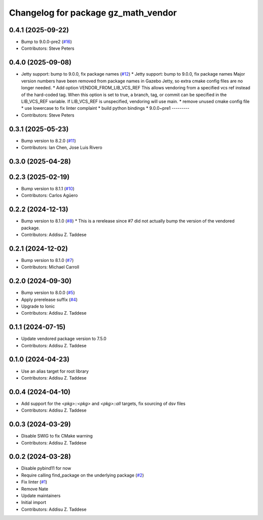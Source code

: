^^^^^^^^^^^^^^^^^^^^^^^^^^^^^^^^^^^^
Changelog for package gz_math_vendor
^^^^^^^^^^^^^^^^^^^^^^^^^^^^^^^^^^^^

0.4.1 (2025-09-22)
------------------
* Bump to 9.0.0-pre2 (`#16 <https://github.com/gazebo-release/gz_math_vendor/issues/16>`_)
* Contributors: Steve Peters

0.4.0 (2025-09-08)
------------------
* Jetty support: bump to 9.0.0, fix package names (`#12 <https://github.com/gazebo-release/gz_math_vendor/issues/12>`_)
  * Jetty support: bump to 9.0.0, fix package names
  Major version numbers have been removed from package
  names in Gazebo Jetty, so extra cmake config files are
  no longer needed.
  * Add option VENDOR_FROM_LIB_VCS_REF
  This allows vendoring from a specified vcs ref instead
  of the hard-coded tag. When this option is set to true,
  a branch, tag, or commit can be specified in the
  LIB_VCS_REF variable. If LIB_VCS_REF is unspecified,
  vendoring will use main.
  * remove unused cmake config file
  * use lowercase to fix linter complaint
  * build python bindings
  * 9.0.0~pre1
  ---------
* Contributors: Steve Peters

0.3.1 (2025-05-23)
------------------
* Bump version to 8.2.0 (`#11 <https://github.com/gazebo-release/gz_math_vendor/issues/11>`_)
* Contributors: Ian Chen, Jose Luis Rivero

0.3.0 (2025-04-28)
------------------

0.2.3 (2025-02-19)
------------------
* Bump version to 8.1.1 (`#10 <https://github.com/gazebo-release/gz_math_vendor/issues/10>`_)
* Contributors: Carlos Agüero

0.2.2 (2024-12-13)
------------------
* Bump version to 8.1.0 (`#8 <https://github.com/gazebo-release/gz_math_vendor/issues/8>`_)
  * This is a rerelease since #7 did not actually bump the version of the vendored package.
* Contributors: Addisu Z. Taddese

0.2.1 (2024-12-02)
------------------
* Bump version to 8.1.0 (`#7 <https://github.com/gazebo-release/gz_math_vendor/issues/7>`_)
* Contributors: Michael Carroll

0.2.0 (2024-09-30)
------------------
* Bump version to 8.0.0 (`#5 <https://github.com/gazebo-release/gz_math_vendor/issues/5>`_)
* Apply prerelease suffix (`#4 <https://github.com/gazebo-release/gz_math_vendor/issues/4>`_)
* Upgrade to Ionic
* Contributors: Addisu Z. Taddese

0.1.1 (2024-07-15)
------------------
* Update vendored package version to 7.5.0
* Contributors: Addisu Z. Taddese

0.1.0 (2024-04-23)
------------------
* Use an alias target for root library
* Contributors: Addisu Z. Taddese

0.0.4 (2024-04-10)
------------------
* Add support for the `<pkg>::<pkg>` and `<pkg>::all` targets, fix sourcing of dsv files
* Contributors: Addisu Z. Taddese

0.0.3 (2024-03-29)
------------------
* Disable SWIG to fix CMake warning
* Contributors: Addisu Z. Taddese

0.0.2 (2024-03-28)
------------------
* Disable pybind11 for now
* Require calling find_package on the underlying package (`#2 <https://github.com/gazebo-release/gz_math_vendor/issues/2>`_)
* Fix linter (`#1 <https://github.com/gazebo-release/gz_math_vendor/issues/1>`_)
* Remove Nate
* Update maintainers
* Initial import
* Contributors: Addisu Z. Taddese
